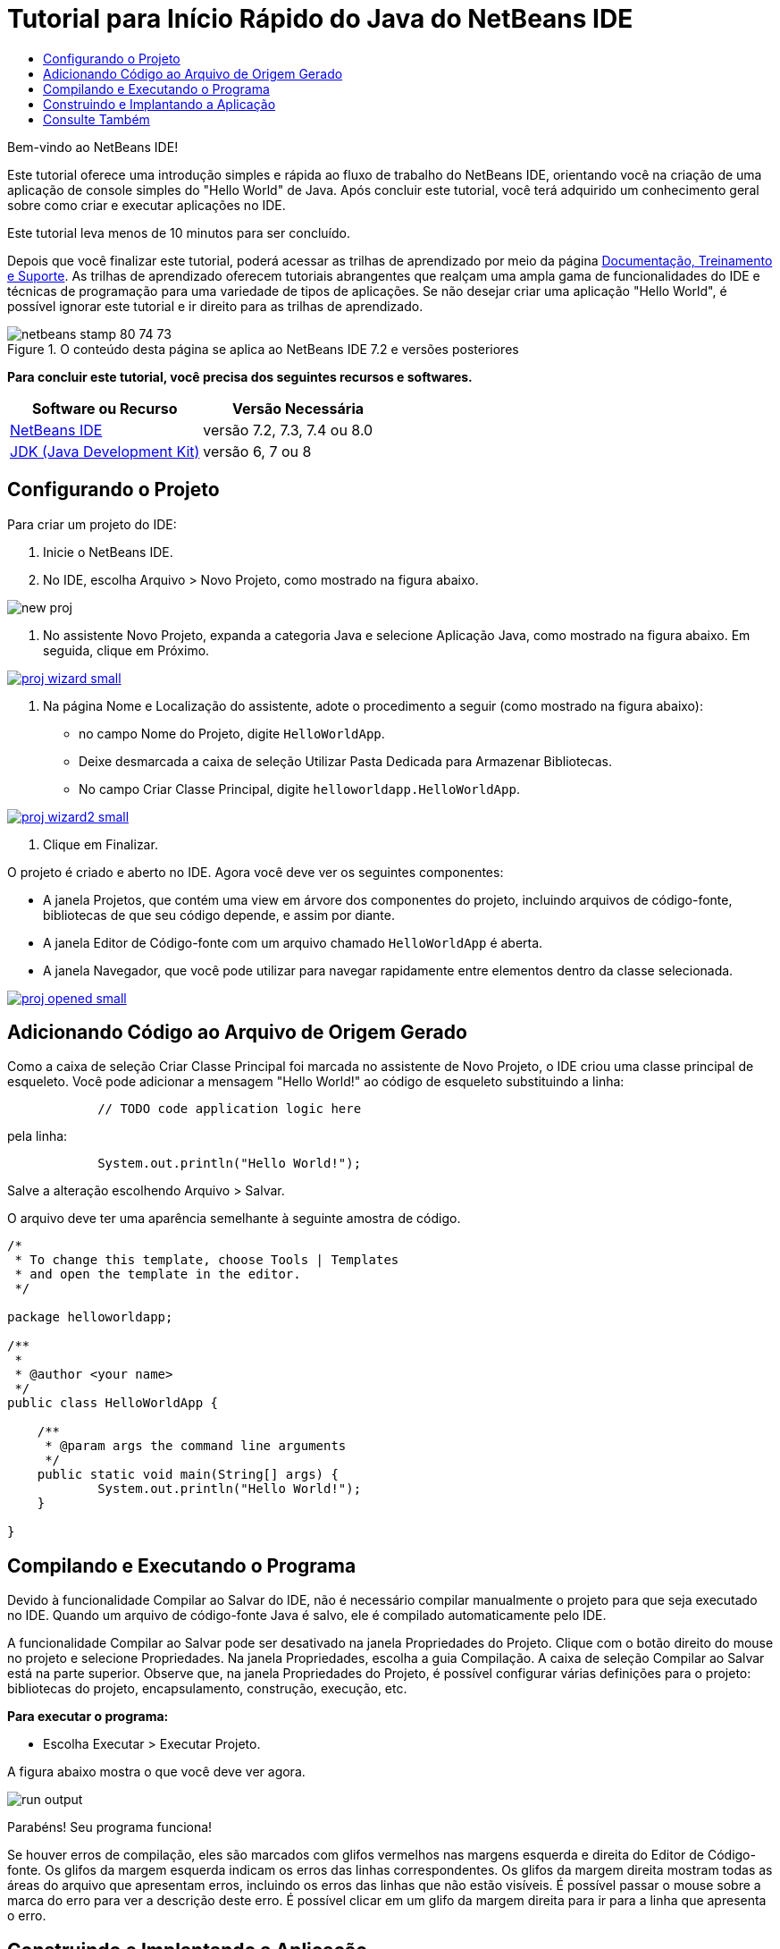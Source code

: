 // 
//     Licensed to the Apache Software Foundation (ASF) under one
//     or more contributor license agreements.  See the NOTICE file
//     distributed with this work for additional information
//     regarding copyright ownership.  The ASF licenses this file
//     to you under the Apache License, Version 2.0 (the
//     "License"); you may not use this file except in compliance
//     with the License.  You may obtain a copy of the License at
// 
//       http://www.apache.org/licenses/LICENSE-2.0
// 
//     Unless required by applicable law or agreed to in writing,
//     software distributed under the License is distributed on an
//     "AS IS" BASIS, WITHOUT WARRANTIES OR CONDITIONS OF ANY
//     KIND, either express or implied.  See the License for the
//     specific language governing permissions and limitations
//     under the License.
//

= Tutorial para Início Rápido do Java do NetBeans IDE
:jbake-type: tutorial
:jbake-tags: tutorials
:jbake-status: published
:toc: left
:toc-title:
:description: Tutorial para Início Rápido do Java do NetBeans IDE - Apache NetBeans

Bem-vindo ao NetBeans IDE!

Este tutorial oferece uma introdução simples e rápida ao fluxo de trabalho do NetBeans IDE, orientando você na criação de uma aplicação de console simples do "Hello World" de Java. Após concluir este tutorial, você terá adquirido um conhecimento geral sobre como criar e executar aplicações no IDE.

Este tutorial leva menos de 10 minutos para ser concluído.

Depois que você finalizar este tutorial, poderá acessar as trilhas de aprendizado por meio da página link:../../index.html[+Documentação, Treinamento e Suporte+]. As trilhas de aprendizado oferecem tutoriais abrangentes que realçam uma ampla gama de funcionalidades do IDE e técnicas de programação para uma variedade de tipos de aplicações. Se não desejar criar uma aplicação "Hello World", é possível ignorar este tutorial e ir direito para as trilhas de aprendizado.


image::images/netbeans-stamp-80-74-73.png[title="O conteúdo desta página se aplica ao NetBeans IDE 7.2 e versões posteriores"]


*Para concluir este tutorial, você precisa dos seguintes recursos e softwares.*

|===
|Software ou Recurso |Versão Necessária 

|link:https://netbeans.org/downloads/index.html[+NetBeans IDE+] |versão 7.2, 7.3, 7.4 ou 8.0 

|link:http://java.sun.com/javase/downloads/index.jsp[+JDK (Java Development Kit)+] |versão 6, 7 ou 8 
|===


== Configurando o Projeto


Para criar um projeto do IDE:

1. Inicie o NetBeans IDE.
2. No IDE, escolha Arquivo > Novo Projeto, como mostrado na figura abaixo.

image::images/new-proj.png[]

3. No assistente Novo Projeto, expanda a categoria Java e selecione Aplicação Java, como mostrado na figura abaixo. Em seguida, clique em Próximo.

image:::images/proj-wizard-small.png[role="left", link="images/proj-wizard.png"]

4. Na página Nome e Localização do assistente, adote o procedimento a seguir (como mostrado na figura abaixo):
* no campo Nome do Projeto, digite `HelloWorldApp`.
* Deixe desmarcada a caixa de seleção Utilizar Pasta Dedicada para Armazenar Bibliotecas.
* No campo Criar Classe Principal, digite `helloworldapp.HelloWorldApp`.

image:::images/proj-wizard2-small.png[role="left", link="images/proj-wizard2.png"]

5. Clique em Finalizar.

O projeto é criado e aberto no IDE. Agora você deve ver os seguintes componentes:

* A janela Projetos, que contém uma view em árvore dos componentes do projeto, incluindo arquivos de código-fonte, bibliotecas de que seu código depende, e assim por diante.
* A janela Editor de Código-fonte com um arquivo chamado `HelloWorldApp` é aberta.
* A janela Navegador, que você pode utilizar para navegar rapidamente entre elementos dentro da classe selecionada.

image:::images/proj-opened-small.png[role="left", link="images/proj-opened.png"]


== Adicionando Código ao Arquivo de Origem Gerado

Como a caixa de seleção Criar Classe Principal foi marcada no assistente de Novo Projeto, o IDE criou uma classe principal de esqueleto. Você pode adicionar a mensagem "Hello World!" ao código de esqueleto substituindo a linha:


[source,java]
----

            // TODO code application logic here
        
----

pela linha:


[source,java]
----

            System.out.println("Hello World!");
        
----

Salve a alteração escolhendo Arquivo > Salvar.

O arquivo deve ter uma aparência semelhante à seguinte amostra de código.


[source,java]
----

/*
 * To change this template, choose Tools | Templates
 * and open the template in the editor.
 */

package helloworldapp;

/**
 *
 * @author <your name>
 */
public class HelloWorldApp {

    /**
     * @param args the command line arguments
     */
    public static void main(String[] args) {
            System.out.println("Hello World!");
    }

}

        
----


== Compilando e Executando o Programa

Devido à funcionalidade Compilar ao Salvar do IDE, não é necessário compilar manualmente o projeto para que seja executado no IDE. Quando um arquivo de código-fonte Java é salvo, ele é compilado automaticamente pelo IDE.

A funcionalidade Compilar ao Salvar pode ser desativado na janela Propriedades do Projeto. Clique com o botão direito do mouse no projeto e selecione Propriedades. Na janela Propriedades, escolha a guia Compilação. A caixa de seleção Compilar ao Salvar está na parte superior. Observe que, na janela Propriedades do Projeto, é possível configurar várias definições para o projeto: bibliotecas do projeto, encapsulamento, construção, execução, etc.

*Para executar o programa:*

* Escolha Executar > Executar Projeto.

A figura abaixo mostra o que você deve ver agora.

image::images/run-output.png[]

Parabéns! Seu programa funciona!

Se houver erros de compilação, eles são marcados com glifos vermelhos nas margens esquerda e direita do Editor de Código-fonte. Os glifos da margem esquerda indicam os erros das linhas correspondentes. Os glifos da margem direita mostram todas as áreas do arquivo que apresentam erros, incluindo os erros das linhas que não estão visíveis. É possível passar o mouse sobre a marca do erro para ver a descrição deste erro. É possível clicar em um glifo da margem direita para ir para a linha que apresenta o erro.


== Construindo e Implantando a Aplicação

Depois de escrever e executar o teste da aplicação, você pode utilizar o comando Limpar e Construir para construir a aplicação para implantação. Quando o comando Limpar e Construir é utilizado, o IDE executa um script de construção que realiza as seguintes tarefas:

* Deleta os arquivos compilados anteriormente e outras saídas de construção.
* Recompila a aplicação e constrói um arquivo JAR que contém arquivos compilados.

*Para construir sua aplicação:*

* Escolha Executar > Limpar e Construir Projeto.

É possível exibir as saídas de construção abrindo a janela Arquivos e expandindo o nó  ``HelloWorldApp`` . O arquivo bytecode compilado `HelloWorldApp.class` está no subnó `build/classes/helloworldapp`. O arquivo JAR implantável que contém o `HelloWorldApp.class` está no nó `dist`.

image::images/files-window.png[]

Agora você sabe como executar algumas das tarefas de programação mais comuns no IDE.

Para obter informações sobre como executar a aplicação da linha de comando, consulte o capítulo link:javase-deploy.html#startapp[+Iniciando a Aplicação Java+] do tutorial Empacotando e Distribuindo Aplicações Java.

link:/about/contact_form.html?to=3&subject=Feedback:%20NetBeans%20IDE%20Java%20Quick%20Start%20Tutorial[+Enviar Feedback neste Tutorial+]



== Consulte Também

Para obter informações sobre como criar e trabalhar com projetos Java padrão e de formato livre, consulte link:http://www.oracle.com/pls/topic/lookup?ctx=nb8000&id=NBDAG366[+Criando Projetos Java+] em _Desenvolvendo Aplicações com o NetBeans IDE_.

Para saber mais sobre o fluxo de trabalho do IDE para o desenvolvimento de aplicações Java, incluindo o gerenciamento de classpath, consulte link:javase-intro.html[+Desenvolvendo Aplicações Java Gerais+].

Para obter instruções detalhadas sobre como compilar e executar uma aplicação "Hello World!" simples no seu sistema operacional, consulte a lição link:http://docs.oracle.com/javase/tutorial/getStarted/cupojava/index.html[+The "Hello World" Application+] dos Tutoriais Java.

Para localizar informações específicas do tipo de aplicações que você está desenvolvendo, use a trilha de aprendizado do NetBeans IDE para aquele tipo de aplicação. Cada trilha do aprendizado contém uma série de tutoriais e guias que variam em escopo do básico ao avançado. As seguintes trilhas do aprendizado estão disponíveis:

|===
|* link:../../trails/java-se.html[+Desenvolvimento Geral em Java+]
* link:../../trails/tools.html[+Integração com Ferramentas e Serviços Externos+]
* link:../../trails/matisse.html[+Aplicações de GUI do Java+]
* link:../../trails/web.html[+Aplicações de Web Services+]
* link:../../trails/java-ee.html[+Aplicações Java EE e Java Web+]
 |

* link:../../trails/php.html[+Aplicações PHP e HTML5+]
* link:../../trails/platform.html[+Plataforma e Desenvolvimento do Módulo do NetBeans+]
* link:../../trails/cnd.html[+Aplicações C/C+++]
* link:../../trails/mobility.html[+Aplicações Móveis+]
 
|===
